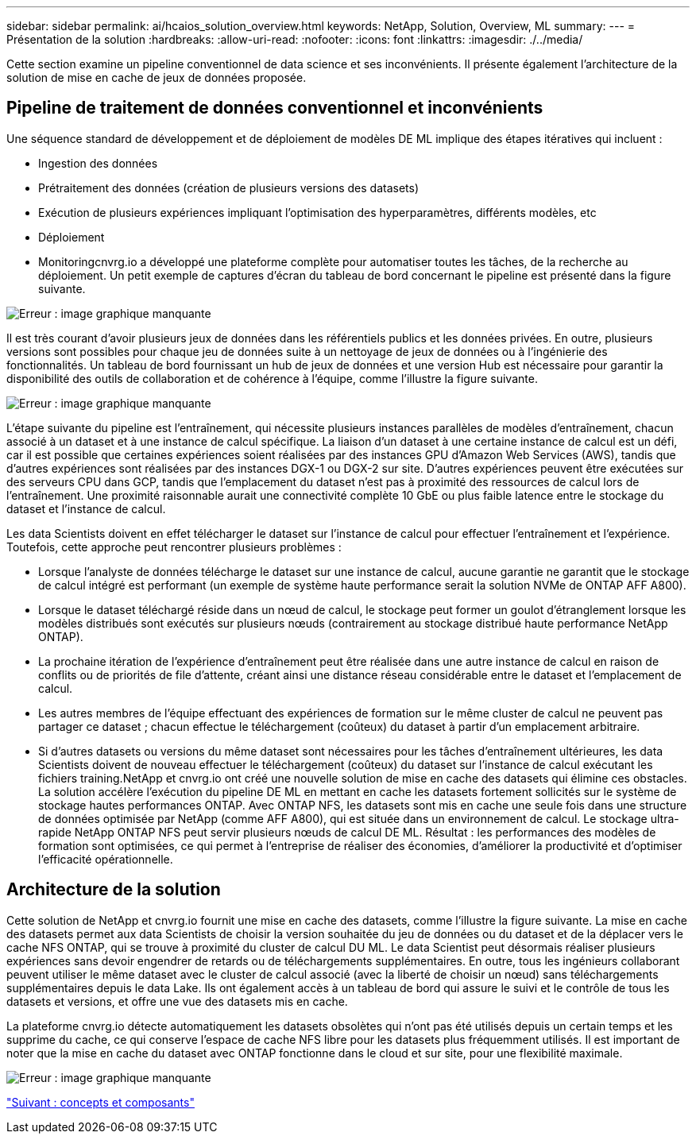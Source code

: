 ---
sidebar: sidebar 
permalink: ai/hcaios_solution_overview.html 
keywords: NetApp, Solution, Overview, ML 
summary:  
---
= Présentation de la solution
:hardbreaks:
:allow-uri-read: 
:nofooter: 
:icons: font
:linkattrs: 
:imagesdir: ./../media/


[role="lead"]
Cette section examine un pipeline conventionnel de data science et ses inconvénients. Il présente également l'architecture de la solution de mise en cache de jeux de données proposée.



== Pipeline de traitement de données conventionnel et inconvénients

Une séquence standard de développement et de déploiement de modèles DE ML implique des étapes itératives qui incluent :

* Ingestion des données
* Prétraitement des données (création de plusieurs versions des datasets)
* Exécution de plusieurs expériences impliquant l'optimisation des hyperparamètres, différents modèles, etc
* Déploiement
* Monitoringcnvrg.io a développé une plateforme complète pour automatiser toutes les tâches, de la recherche au déploiement. Un petit exemple de captures d'écran du tableau de bord concernant le pipeline est présenté dans la figure suivante.


image:hcaios_image2.png["Erreur : image graphique manquante"]

Il est très courant d'avoir plusieurs jeux de données dans les référentiels publics et les données privées. En outre, plusieurs versions sont possibles pour chaque jeu de données suite à un nettoyage de jeux de données ou à l'ingénierie des fonctionnalités. Un tableau de bord fournissant un hub de jeux de données et une version Hub est nécessaire pour garantir la disponibilité des outils de collaboration et de cohérence à l'équipe, comme l'illustre la figure suivante.

image:hcaios_image3.png["Erreur : image graphique manquante"]

L'étape suivante du pipeline est l'entraînement, qui nécessite plusieurs instances parallèles de modèles d'entraînement, chacun associé à un dataset et à une instance de calcul spécifique. La liaison d'un dataset à une certaine instance de calcul est un défi, car il est possible que certaines expériences soient réalisées par des instances GPU d'Amazon Web Services (AWS), tandis que d'autres expériences sont réalisées par des instances DGX-1 ou DGX-2 sur site. D'autres expériences peuvent être exécutées sur des serveurs CPU dans GCP, tandis que l'emplacement du dataset n'est pas à proximité des ressources de calcul lors de l'entraînement. Une proximité raisonnable aurait une connectivité complète 10 GbE ou plus faible latence entre le stockage du dataset et l'instance de calcul.

Les data Scientists doivent en effet télécharger le dataset sur l'instance de calcul pour effectuer l'entraînement et l'expérience. Toutefois, cette approche peut rencontrer plusieurs problèmes :

* Lorsque l'analyste de données télécharge le dataset sur une instance de calcul, aucune garantie ne garantit que le stockage de calcul intégré est performant (un exemple de système haute performance serait la solution NVMe de ONTAP AFF A800).
* Lorsque le dataset téléchargé réside dans un nœud de calcul, le stockage peut former un goulot d'étranglement lorsque les modèles distribués sont exécutés sur plusieurs nœuds (contrairement au stockage distribué haute performance NetApp ONTAP).
* La prochaine itération de l'expérience d'entraînement peut être réalisée dans une autre instance de calcul en raison de conflits ou de priorités de file d'attente, créant ainsi une distance réseau considérable entre le dataset et l'emplacement de calcul.
* Les autres membres de l'équipe effectuant des expériences de formation sur le même cluster de calcul ne peuvent pas partager ce dataset ; chacun effectue le téléchargement (coûteux) du dataset à partir d'un emplacement arbitraire.
* Si d'autres datasets ou versions du même dataset sont nécessaires pour les tâches d'entraînement ultérieures, les data Scientists doivent de nouveau effectuer le téléchargement (coûteux) du dataset sur l'instance de calcul exécutant les fichiers training.NetApp et cnvrg.io ont créé une nouvelle solution de mise en cache des datasets qui élimine ces obstacles. La solution accélère l'exécution du pipeline DE ML en mettant en cache les datasets fortement sollicités sur le système de stockage hautes performances ONTAP. Avec ONTAP NFS, les datasets sont mis en cache une seule fois dans une structure de données optimisée par NetApp (comme AFF A800), qui est située dans un environnement de calcul. Le stockage ultra-rapide NetApp ONTAP NFS peut servir plusieurs nœuds de calcul DE ML. Résultat : les performances des modèles de formation sont optimisées, ce qui permet à l'entreprise de réaliser des économies, d'améliorer la productivité et d'optimiser l'efficacité opérationnelle.




== Architecture de la solution

Cette solution de NetApp et cnvrg.io fournit une mise en cache des datasets, comme l'illustre la figure suivante. La mise en cache des datasets permet aux data Scientists de choisir la version souhaitée du jeu de données ou du dataset et de la déplacer vers le cache NFS ONTAP, qui se trouve à proximité du cluster de calcul DU ML. Le data Scientist peut désormais réaliser plusieurs expériences sans devoir engendrer de retards ou de téléchargements supplémentaires. En outre, tous les ingénieurs collaborant peuvent utiliser le même dataset avec le cluster de calcul associé (avec la liberté de choisir un nœud) sans téléchargements supplémentaires depuis le data Lake. Ils ont également accès à un tableau de bord qui assure le suivi et le contrôle de tous les datasets et versions, et offre une vue des datasets mis en cache.

La plateforme cnvrg.io détecte automatiquement les datasets obsolètes qui n'ont pas été utilisés depuis un certain temps et les supprime du cache, ce qui conserve l'espace de cache NFS libre pour les datasets plus fréquemment utilisés. Il est important de noter que la mise en cache du dataset avec ONTAP fonctionne dans le cloud et sur site, pour une flexibilité maximale.

image:hcaios_image4.png["Erreur : image graphique manquante"]

link:hcaios_concepts_and_components.html["Suivant : concepts et composants"]
